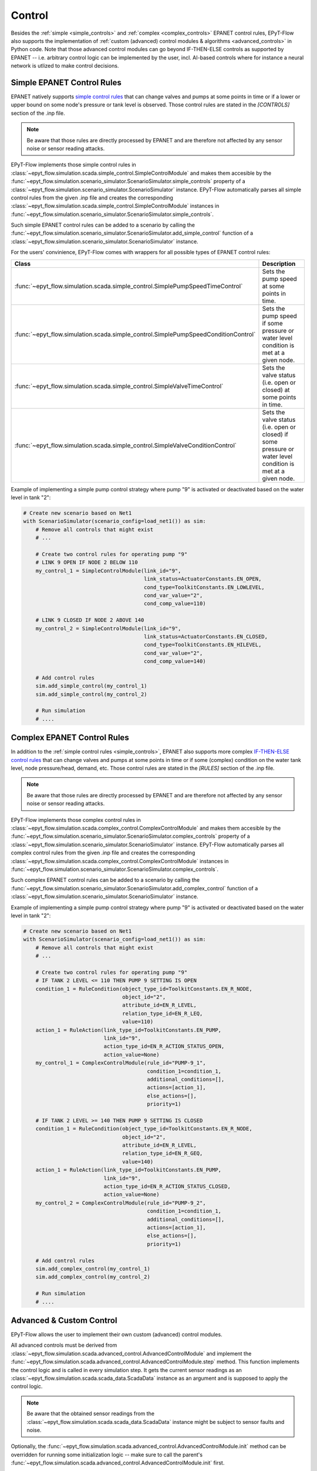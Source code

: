 .. _tut.control:

*******
Control
*******

Besides the :ref:`simple <simple_controls>` and :ref:`complex <complex_controls>` EPANET
control rules, EPyT-Flow also supports the implementation of
:ref:`custom (advanced) control modules & algorithms <advanced_controls>` in Python code.
Note that those advanced control modules can go beyond IF-THEN-ELSE controls as supported
by EPANET -- i.e. arbitrary control logic can be implemented by the user, incl. AI-based controls
where for instance a neural network is utlized to make control decisions.

.. _simple_controls:

Simple EPANET Control Rules
+++++++++++++++++++++++++++

EPANET natively supports
`simple control rules <https://epanet22.readthedocs.io/en/latest/back_matter.html#controls>`_
that can change valves and pumps at some points in time or if a lower or upper bound on some node's
pressure or tank level is observed.
Those control rules are stated in the `[CONTROLS]` section of the .inp file.

.. note::
    Be aware that those rules are directly processed by EPANET and are therefore not affected
    by any sensor noise or sensor reading attacks.

EPyT-Flow implements those simple control rules in
:class:`~epyt_flow.simulation.scada.simple_control.SimpleControlModule`
and makes them accesible by the
:func:`~epyt_flow.simulation.scenario_simulator.ScenarioSimulator.simple_controls` property
of a :class:`~epyt_flow.simulation.scenario_simulator.ScenarioSimulator` instance.
EPyT-Flow automatically parses all simple control rules from the given .inp file and creates
the corresponding :class:`~epyt_flow.simulation.scada.simple_control.SimpleControlModule`
instances in :func:`~epyt_flow.simulation.scenario_simulator.ScenarioSimulator.simple_controls`.

Such simple EPANET control rules can be added to a scenario by calling the
:func:`~epyt_flow.simulation.scenario_simulator.ScenarioSimulator.add_simple_control` function
of a :class:`~epyt_flow.simulation.scenario_simulator.ScenarioSimulator` instance.

For the users' convinience, EPyT-Flow comes with wrappers for all possible types of EPANET control rules:

+-------------------------------------------------------------------------------------+----------------------------------------------------------------------------------------------------------------+
| Class                                                                               | Description                                                                                                    |
+=====================================================================================+================================================================================================================+
| :func:`~epyt_flow.simulation.scada.simple_control.SimplePumpSpeedTimeControl`       | Sets the pump speed at some points in time.                                                                    |
+-------------------------------------------------------------------------------------+----------------------------------------------------------------------------------------------------------------+
| :func:`~epyt_flow.simulation.scada.simple_control.SimplePumpSpeedConditionControl`  | Sets the pump speed if some pressure or water level condition is met at a given node.                          |
+-------------------------------------------------------------------------------------+----------------------------------------------------------------------------------------------------------------+
| :func:`~epyt_flow.simulation.scada.simple_control.SimpleValveTimeControl`           | Sets the valve status (i.e. open or closed) at some points in time.                                            |
+-------------------------------------------------------------------------------------+----------------------------------------------------------------------------------------------------------------+
| :func:`~epyt_flow.simulation.scada.simple_control.SimpleValveConditionControl`      | Sets the valve status (i.e. open or closed) if some pressure or water level condition is met at a given node.  |
+-------------------------------------------------------------------------------------+----------------------------------------------------------------------------------------------------------------+

Example of implementing a simple pump control strategy where pump "9" is activated or deactivated
based on the water level in tank "2":

.. code-block:: python

    # Create new scenario based on Net1
    with ScenarioSimulator(scenario_config=load_net1()) as sim:
        # Remove all controls that might exist
        # ...

        # Create two control rules for operating pump "9"
        # LINK 9 OPEN IF NODE 2 BELOW 110
        my_control_1 = SimpleControlModule(link_id="9",
                                           link_status=ActuatorConstants.EN_OPEN,
                                           cond_type=ToolkitConstants.EN_LOWLEVEL,
                                           cond_var_value="2",
                                           cond_comp_value=110)

        # LINK 9 CLOSED IF NODE 2 ABOVE 140
        my_control_2 = SimpleControlModule(link_id="9",
                                           link_status=ActuatorConstants.EN_CLOSED,
                                           cond_type=ToolkitConstants.EN_HILEVEL,
                                           cond_var_value="2",
                                           cond_comp_value=140)

        # Add control rules
        sim.add_simple_control(my_control_1)
        sim.add_simple_control(my_control_2)

        # Run simulation
        # ....


.. _complex_controls:

Complex EPANET Control Rules
++++++++++++++++++++++++++++

In addition to the :ref:`simple control rules <simple_controls>`, EPANET also supports more complex
`IF-THEN-ELSE control rules <https://epanet22.readthedocs.io/en/latest/back_matter.html#rules>`_
that can change valves and pumps at some points in time or if some (complex) condition on the
water tank level, node pressure/head, demand, etc.
Those control rules are stated in the `[RULES]` section of the .inp file.

.. note::
    Be aware that those rules are directly processed by EPANET and are therefore not affected
    by any sensor noise or sensor reading attacks.

EPyT-Flow implements those complex control rules in
:class:`~epyt_flow.simulation.scada.complex_control.ComplexControlModule`
and makes them accesible by the
:func:`~epyt_flow.simulation.scenario_simulator.ScenarioSimulator.complex_controls` property
of a :class:`~epyt_flow.simulation.scenario_simulator.ScenarioSimulator` instance.
EPyT-Flow automatically parses all complex control rules from the given .inp file and creates
the corresponding :class:`~epyt_flow.simulation.scada.complex_control.ComplexControlModule`
instances in :func:`~epyt_flow.simulation.scenario_simulator.ScenarioSimulator.complex_controls`.

Such complex EPANET control rules can be added to a scenario by calling the
:func:`~epyt_flow.simulation.scenario_simulator.ScenarioSimulator.add_complex_control` function
of a :class:`~epyt_flow.simulation.scenario_simulator.ScenarioSimulator` instance.


Example of implementing a simple pump control strategy where pump "9" is activated or deactivated
based on the water level in tank "2":

.. code-block:: python

    # Create new scenario based on Net1
    with ScenarioSimulator(scenario_config=load_net1()) as sim:
        # Remove all controls that might exist
        # ...

        # Create two control rules for operating pump "9"
        # IF TANK 2 LEVEL <= 110 THEN PUMP 9 SETTING IS OPEN
        condition_1 = RuleCondition(object_type_id=ToolkitConstants.EN_R_NODE,
                                    object_id="2",
                                    attribute_id=EN_R_LEVEL,
                                    relation_type_id=EN_R_LEQ,
                                    value=110)
        action_1 = RuleAction(link_type_id=ToolkitConstants.EN_PUMP,
                              link_id="9",
                              action_type_id=EN_R_ACTION_STATUS_OPEN,
                              action_value=None)
        my_control_1 = ComplexControlModule(rule_id="PUMP-9_1",
                                            condition_1=condition_1,
                                            additional_conditions=[],
                                            actions=[action_1],
                                            else_actions=[],
                                            priority=1)

        # IF TANK 2 LEVEL >= 140 THEN PUMP 9 SETTING IS CLOSED
        condition_1 = RuleCondition(object_type_id=ToolkitConstants.EN_R_NODE,
                                    object_id="2",
                                    attribute_id=EN_R_LEVEL,
                                    relation_type_id=EN_R_GEQ,
                                    value=140)
        action_1 = RuleAction(link_type_id=ToolkitConstants.EN_PUMP,
                              link_id="9",
                              action_type_id=EN_R_ACTION_STATUS_CLOSED,
                              action_value=None)
        my_control_2 = ComplexControlModule(rule_id="PUMP-9_2",
                                            condition_1=condition_1,
                                            additional_conditions=[],
                                            actions=[action_1],
                                            else_actions=[],
                                            priority=1)

        # Add control rules
        sim.add_complex_control(my_control_1)
        sim.add_complex_control(my_control_2)

        # Run simulation
        # ....



.. _advanced_controls:

Advanced & Custom Control
+++++++++++++++++++++++++

EPyT-Flow allows the user to implement their own custom (advanced) control modules.

All advanced controls must be derived from
:class:`~epyt_flow.simulation.scada.advanced_control.AdvancedControlModule` 
and implement the
:func:`~epyt_flow.simulation.scada.advanced_control.AdvancedControlModule.step` method.
This function implements the control logic and is called in every simulation step.
It gets the current sensor readings as an :class:`~epyt_flow.simulation.scada.scada_data.ScadaData`
instance as an argument and is supposed to apply the control logic.

.. note::
    Be aware that the obtained sensor readings from the
    :class:`~epyt_flow.simulation.scada.scada_data.ScadaData`
    instance might be subject to sensor faults and noise.

Optionally, the :func:`~epyt_flow.simulation.scada.advanced_control.AdvancedControlModule.init`
method can be overridden for running some initialization logic -- make sure to call the parent's
:func:`~epyt_flow.simulation.scada.advanced_control.AdvancedControlModule.init` first.

Besides implementing the control strategy through EPANET and EPANET-MSX functions,
EPyT-Flow also provides some pre-defined helper functions:

+------------------------------------------------------------------------------------------------------------+---------------------------------------------------------------------------------------------------------+
| Function                                                                                                   | Description                                                                                             |
+============================================================================================================+=========================================================================================================+
| :func:`~epyt_flow.simulation.scada.advanced_control.AdvancedControlModule.set_pump_status`                 | Sets the status (i.e. turn it on or off) of a pump.                                                     |
+------------------------------------------------------------------------------------------------------------+---------------------------------------------------------------------------------------------------------+
| :func:`~epyt_flow.simulation.scada.advanced_control.AdvancedControlModule.set_pump_speed`                  | Sets the speed of a pump.                                                                               |
+------------------------------------------------------------------------------------------------------------+---------------------------------------------------------------------------------------------------------+
| :func:`~epyt_flow.simulation.scada.advanced_control.AdvancedControlModule.set_valve_status`                | Sets the status (i.e. open or closed) of a valve.                                                       |
+------------------------------------------------------------------------------------------------------------+---------------------------------------------------------------------------------------------------------+
| :func:`~epyt_flow.simulation.scada.advanced_control.AdvancedControlModule.set_node_quality_source_value`   | Sets the quality source (e.g. chemical injection amount) at a particular node to a specific value.      |
+------------------------------------------------------------------------------------------------------------+---------------------------------------------------------------------------------------------------------+

.. note::
    
    Note that EPANET control rules such as time-based rules specified in the .inp file
    will be prioritized. Other than that, EPyT-Flow first applies events and then controls --
    i.e. events are always prioritized over controls.

Example of implementing a simple pump control strategy where pump "9" is activated or deactivated
based on the water level in tank "2":

.. code-block:: python

    class MyControl(AdvancedControlModule):
        def __init__(self, **kwds):
            # Tank and pump ID
            self.__tank_id = "2"
            self.__pump_id = "9"

            # Tank diameter could be also obtained by calling epanet.getNodeTankData
            self.__tank_diameter = 50.5

            # Lower and upper threshold on tank level
            self.__lower_level_threshold = 110
            self.__upper_level_threshold = 140

            super().__init__(**kwds)

        def step(self, scada_data: ScadaData) -> None:
            # Retrieve current water level in the tank
            tank_volume = scada_data.get_data_tanks_water_volume([self.__tank_id]).flatten()[0]
            tank_level = volume_to_level(float(tank_volume), self.__tank_diameter)

            # Decide if pump has to be deactivated or re-activated
            if tank_level <= self.__lower_level_threshold:
                self.set_pump_status(self.__pump_id, ActuatorConstants.EN_OPEN)
            elif tank_level >= self.__upper_level_threshold:
                self.set_pump_status(self.__pump_id, ActuatorConstants.EN_CLOSED)



Custom control modules & algorithms can be added to a scenario by calling
:func:`~epyt_flow.simulation.scenario_simulator.ScenarioSimulator.add_advanced_control`
of a :class:`~epyt_flow.simulation.scenario_simulator.ScenarioSimulator`
instance BEFORE running the simulation:

.. code-block:: python

    # Create new scenario based on Net1
    with ScenarioSimulator(scenario_config=load_net1()) as sim:
        # Set simulation duration to two days
        sim.set_general_parameters(simulation_duration=to_seconds(days=2))

        # Monitor water volume in tank "2"
        sim.set_tank_sensors(sensor_locations=["2"])

        # Remove all controls that might exist
        # ...

        # Add custom controls
        sim.add_advanced_control(MyControl())

        # Run simulation
        # ....
